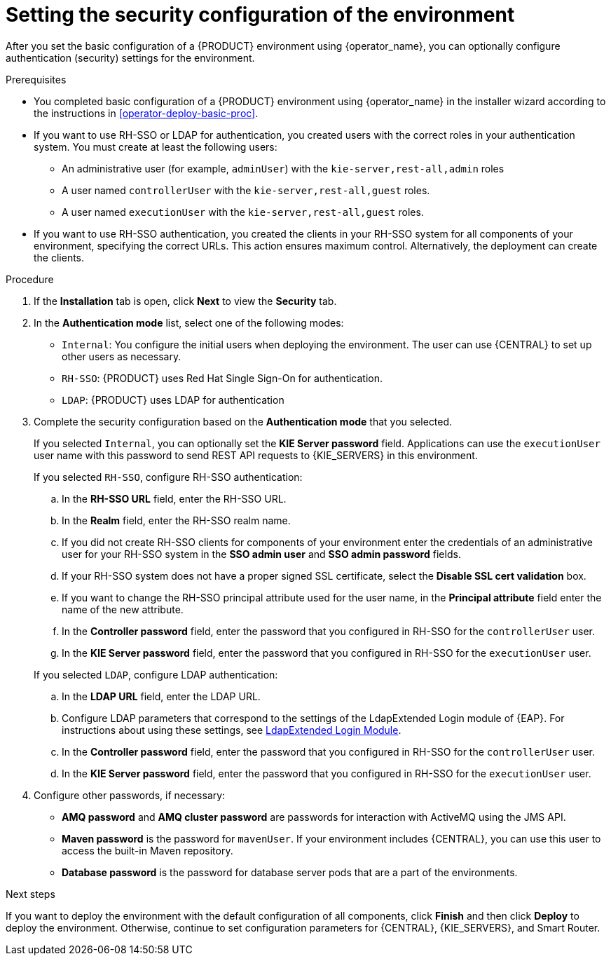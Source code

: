 [id='operator-deploy-security-proc']
= Setting the security configuration of the environment

After you set the basic configuration of a {PRODUCT} environment using {operator_name}, you can optionally configure authentication (security) settings for the environment.

.Prerequisites

* You completed basic configuration of a {PRODUCT} environment using {operator_name} in the installer wizard according to the instructions in <<operator-deploy-basic-proc>>.
* If you want to use RH-SSO or LDAP for authentication, you created users with the correct roles in your authentication system. You must create at least the following users:
** An administrative user (for example, `adminUser`) with the `kie-server,rest-all,admin` roles
** A user named `controllerUser` with the `kie-server,rest-all,guest` roles.
** A user named `executionUser` with the `kie-server,rest-all,guest` roles.
* If you want to use RH-SSO authentication, you created the clients in your RH-SSO system for all components of your environment, specifying the correct URLs. This action ensures maximum control. Alternatively, the deployment can create the clients.

.Procedure
. If the *Installation* tab is open, click *Next* to view the *Security* tab.
. In the *Authentication mode* list, select one of the following modes:
** `Internal`: You configure the initial users when deploying the environment. The user can use {CENTRAL} to set up other users as necessary.
** `RH-SSO`: {PRODUCT} uses Red Hat Single Sign-On for authentication.
** `LDAP`: {PRODUCT} uses LDAP for authentication
. Complete the security configuration based on the *Authentication mode* that you selected.
+
--
If you selected `Internal`, you can optionally set the *KIE Server password* field. Applications can use the `executionUser` user name with this password to send REST API requests to {KIE_SERVERS} in this environment.

If you selected `RH-SSO`, configure RH-SSO authentication:

.. In the *RH-SSO URL* field, enter the RH-SSO URL.
.. In the *Realm* field, enter the RH-SSO realm name.
.. If you did not create RH-SSO clients for components of your environment enter the credentials of an administrative user for your RH-SSO system in the *SSO admin user* and *SSO admin password* fields.
.. If your RH-SSO system does not have a proper signed SSL certificate, select the *Disable SSL cert validation* box.
.. If you want to change the RH-SSO principal attribute used for the user name, in the *Principal attribute* field enter the name of the new attribute.
.. In the *Controller password* field, enter the password that you configured in RH-SSO for the `controllerUser` user.
.. In the *KIE Server password* field, enter the password that you configured in RH-SSO for the `executionUser` user.

If you selected `LDAP`, configure LDAP authentication:

.. In the *LDAP URL* field, enter the LDAP URL.
.. Configure LDAP parameters that correspond to the settings of the LdapExtended Login module of {EAP}. For instructions about using these settings, see https://access.redhat.com/documentation/en-us/red_hat_jboss_enterprise_application_platform/7.0/html-single/login_module_reference/#ldapextended_login_module[LdapExtended Login Module].
.. In the *Controller password* field, enter the password that you configured in RH-SSO for the `controllerUser` user.
.. In the *KIE Server password* field, enter the password that you configured in RH-SSO for the `executionUser` user.
--
. Configure other passwords, if necessary:
** *AMQ password* and *AMQ cluster password* are passwords for interaction with ActiveMQ using the JMS API.
** *Maven password* is the password for `mavenUser`. If your environment includes {CENTRAL}, you can use this user to access the built-in Maven repository.
** *Database password* is the password for database server pods that are a part of the environments.
//. If your RH-SSO or LDAP system does not define all the roles required for your deployment, you can map authentication system roles to {PRODUCT} roles. To enable role mapping, enter the fully qualified pathname of a file that defines role mapping, for example, `/opt/eap/standalone/configuration/rolemapping/rolemapping.properties`, in the *Roles properties file* field. You must provide this file and mount it at this path in all applicable deployment configurations; for instructions, see <<rolemapping-proc>>.
//+
//By default, both the roles that you define in the mapping file and the roles defined in the authentication system are used. If you want to replace roles defined in the authentication system with roles that you define in the mapping file, select the *Replace roles* box.

.Next steps

If you want to deploy the environment with the default configuration of all components, click *Finish* and then click *Deploy* to deploy the environment. Otherwise, continue to set configuration parameters for {CENTRAL}, {KIE_SERVERS}, and Smart Router.
